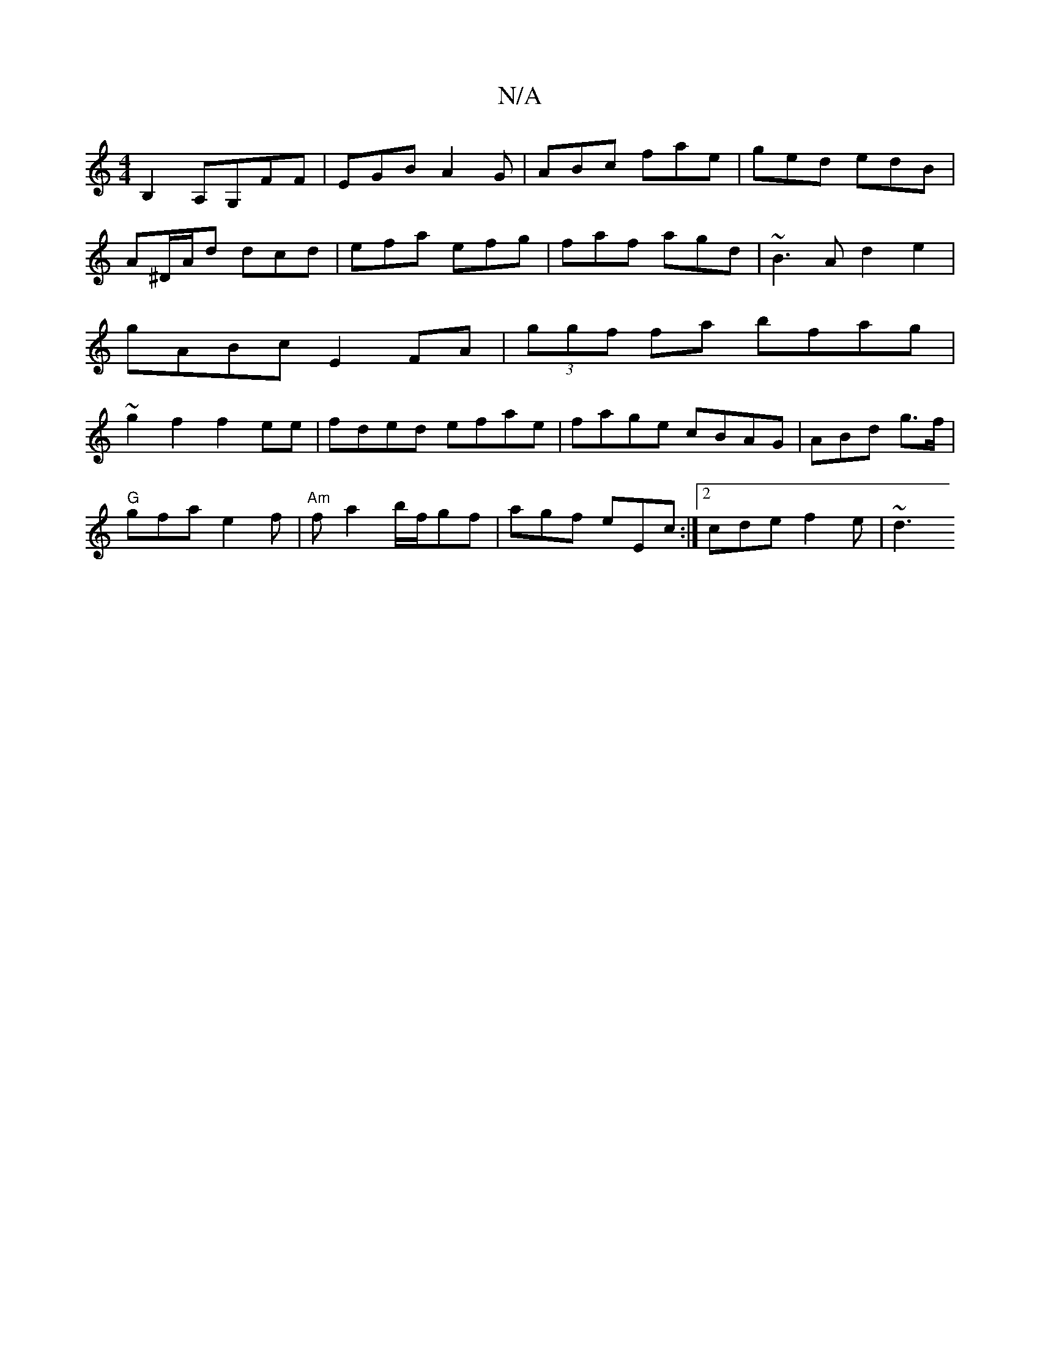 X:1
T:N/A
M:4/4
R:N/A
K:Cmajor
B,2A,G,FF | EGB A2G | ABc fae | ged edB | A^D/A/d dcd|efa efg|faf agd|~B3A d2e2|gABc E2FA | (3ggf fa bfag | ~g2f2 f2ee|fded efae|fage cBAG|ABd g>f(2 |
"G"gfa e2f|"Am"fa2 b/f/gf|agf eEc:|2 cde f2e|~d3 